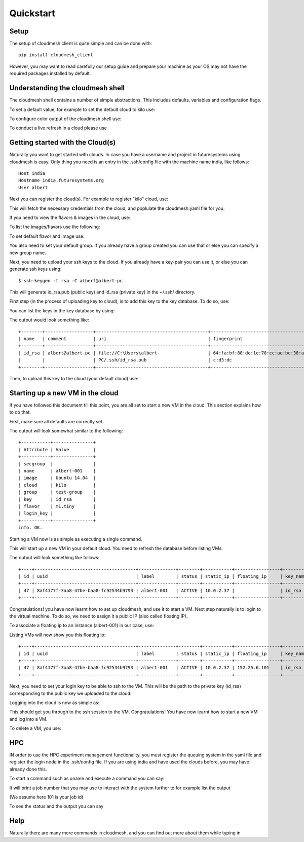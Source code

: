 Quickstart
============


Setup
------

The setup of cloudmesh client is quite simple and can be done with::

    pip install cloudmesh_client

However, you may want to read carefully our setup guide and prepare
your machine as your OS may not have the required packages installed
by default.
	     

Understanding the cloudmesh shell
----------------------------------

The cloudmesh shell contains a number of simple abstractions. This
includes defaults, variables and configuration flags.

To set a default value, for example to set the default cloud to kilo use:

.. prompt:: cm, cm>

	     default cloud=kilo

To configure color output of the cloudmesh shell use:

.. prompt:: cm, cm>

	     color on

To conduct a live refresh in a cloud please use

.. prompt:: cm, cm>

	     refresh on

Getting started with the Cloud(s)
----------------------------------

Naturally you want to get started with clouds. In case you have a
username and project in futuresystems using cloudmesh is easy. Only
thing you need is an entry in the .ssh/config file with the machine
name india, like follows::

    Host india
    Hostname india.futuresystems.org
    User albert

Next you can register the cloud(s). For example to register "kilo" cloud, use:

.. prompt:: cm, cm>

	     register remote kilo

This will fetch the necessary credentials from the cloud,
and poplulate the cloudmesh.yaml file for you.


If you need to view the flavors & images in the cloud, use:

.. prompt:: cm, cm>

	     image refresh
	     flavor refresh

To list the images/flavors use the following:

.. prompt:: cm, cm>

	     list image
	     list flavor

To set default flavor and image use:

.. prompt:: cm, cm>

	     default image=Ubuntu 14.04
	     default flavor=m1.tiny

You also need to set your default group. If you already have a group
created you can use that or else you can specify a new group name.

.. prompt:: cm, cm>

	     default group=test-group

Next, you need to upload your ssh keys to the cloud. If you already
have a key-pair you can use it, or else you can generate ssh keys using::

    $ ssh-keygen -t rsa -C albert@albert-pc

This will generate id_rsa.pub (public key) and id_rsa (private key)
in the ~/.ssh/ directory.

First step (in the process of uploading key to cloud), is to add this key
to the key database. To do so, use:

.. prompt:: cm, cm>

	     key add --ssh --name=id_rsa

You can list the keys in the key database by using:

.. prompt:: cm, cm>

	     key list

The output would look something like::

    +--------+------------------+------------------------------------------+------------------------------------------+--------+
    | name   | comment          | uri                                      | fingerprint                              | source |
    +--------+------------------+------------------------------------------+------------------------------------------+--------+
    | id_rsa | albert@albert-pc | file://C:\Users\albert-                  | 64:fa:bf:88:dc:1e:78:cc:ae:bc:38:af:fc:f | ssh    |
    |        |                  | PC/.ssh/id_rsa.pub                       | c:d3:dc                                  |        |
    +--------+------------------+------------------------------------------+------------------------------------------+--------+

Then, to upload this key to the cloud (your default cloud) use:

.. prompt:: cm, cm>

	     key upload albert_ssh_key

Starting up a new VM in the cloud
----------------------------------

If you have followed this document till this point, you are all set
to start a new VM in the cloud. This section explains how to do that.

First, make sure all defaults are correctly set.
	     
.. prompt:: cm, cm>

	     vm default

The output will look somewhat similar to the following::

	+-----------+---------------+
	| Attribute | Value         |
	+-----------+---------------+
	| secgroup  |               |
	| name      | albert-001    |
	| image     | Ubuntu 14.04  |
	| cloud     | kilo          |
	| group     | test-group    |
	| key       | id_rsa        |
	| flavor    | m1.tiny       |
	| login_key |               |
	+-----------+---------------+
	info. OK.


Starting a VM now is as simple as executing a single command.

.. prompt:: cm, cm>

	     vm boot

This will start up a new VM in your default cloud.
You need to refresh the database before listing VMs.

.. prompt:: cm, cm>

	     vm refresh
	     vm list

The output will look something like follows::

	+----+--------------------------------------+--------------+--------+-----------+-----------------+----------------------------+-----------+-----------+-------+
	| id | uuid                                 | label        | status | static_ip | floating_ip     | key_name                   | project   | user      | cloud |
	+----+--------------------------------------+--------------+--------+-----------+-----------------+----------------------------+-----------+-----------+-------+
	| 47 | 8af4177f-3aa8-47be-baa8-fc92534b9793 | albert-001   | ACTIVE | 10.0.2.37 |                 | id_rsa                     | fg478     | albert    | kilo  |
	+----+--------------------------------------+--------------+--------+-----------+-----------------+----------------------------+-----------+-----------+-------+


Congratulations! you have now learnt how to set up cloudmesh, and use it to start a VM.
Next step naturally is to login to the virtual machine. To do so, we need to assign it
a public IP (also called floating IP).

To associate a floating ip to an instance (albert-001) in our case, use:

.. prompt:: cm, cm>

	     network associate floating ip --instance=albert-001

Listing VMs will now show you this floating ip:

.. prompt:: cm, cm>

	     vm list

::

	+----+--------------------------------------+--------------+--------+-----------+-----------------+----------------------------+-----------+-----------+-------+
	| id | uuid                                 | label        | status | static_ip | floating_ip     | key_name                   | project   | user      | cloud |
	+----+--------------------------------------+--------------+--------+-----------+-----------------+----------------------------+-----------+-----------+-------+
	| 47 | 8af4177f-3aa8-47be-baa8-fc92534b9793 | albert-001   | ACTIVE | 10.0.2.37 | 152.25.6.101    | id_rsa                     | fg478     | albert    | kilo  |
	+----+--------------------------------------+--------------+--------+-----------+-----------------+----------------------------+-----------+-----------+-------+

Next, you need to set your login key to be able to ssh to the VM.
This will be the path to the private key (id_rsa) corresponding to
the public key we uploaded to the cloud:

.. prompt:: cm, cm>

	     default login_key=~/.ssh/id_rsa

Logging into the cloud is now as simple as:

.. prompt:: cm, cm>

	     vm login albert-001

This should get you through to the ssh session to the VM.
Congratulations! You have now learnt how to start a new VM and log into a VM.

To delete a VM, you use:

.. prompt:: cm, cm>

	     vm delete albert-001

HPC
-----

IN order to use the HPC experiment management functionality, you must
register the queuing system in the yaml file and register the login
node in the .ssh/config file. If you are using india and have used the
clouds before, you may have already done this.

To start a command such as uname and execute a command you can say:

.. prompt:: cm, cm>

	     run uname

	     
It will print a job number that you may use to interact with the
system further to for example list the output

.. prompt:: cm, cm>

	     run list 101

(We assume here 101 is your job id)
	     
To see the status and the output you can say

.. prompt:: cm, cm>

	     run status 101
	     run output 101	     

Help
-----

Naturally there are many more commands in cloudmesh, and you can find
out more about them while typing in

.. prompt::  cm, cm>

	     help
	     
